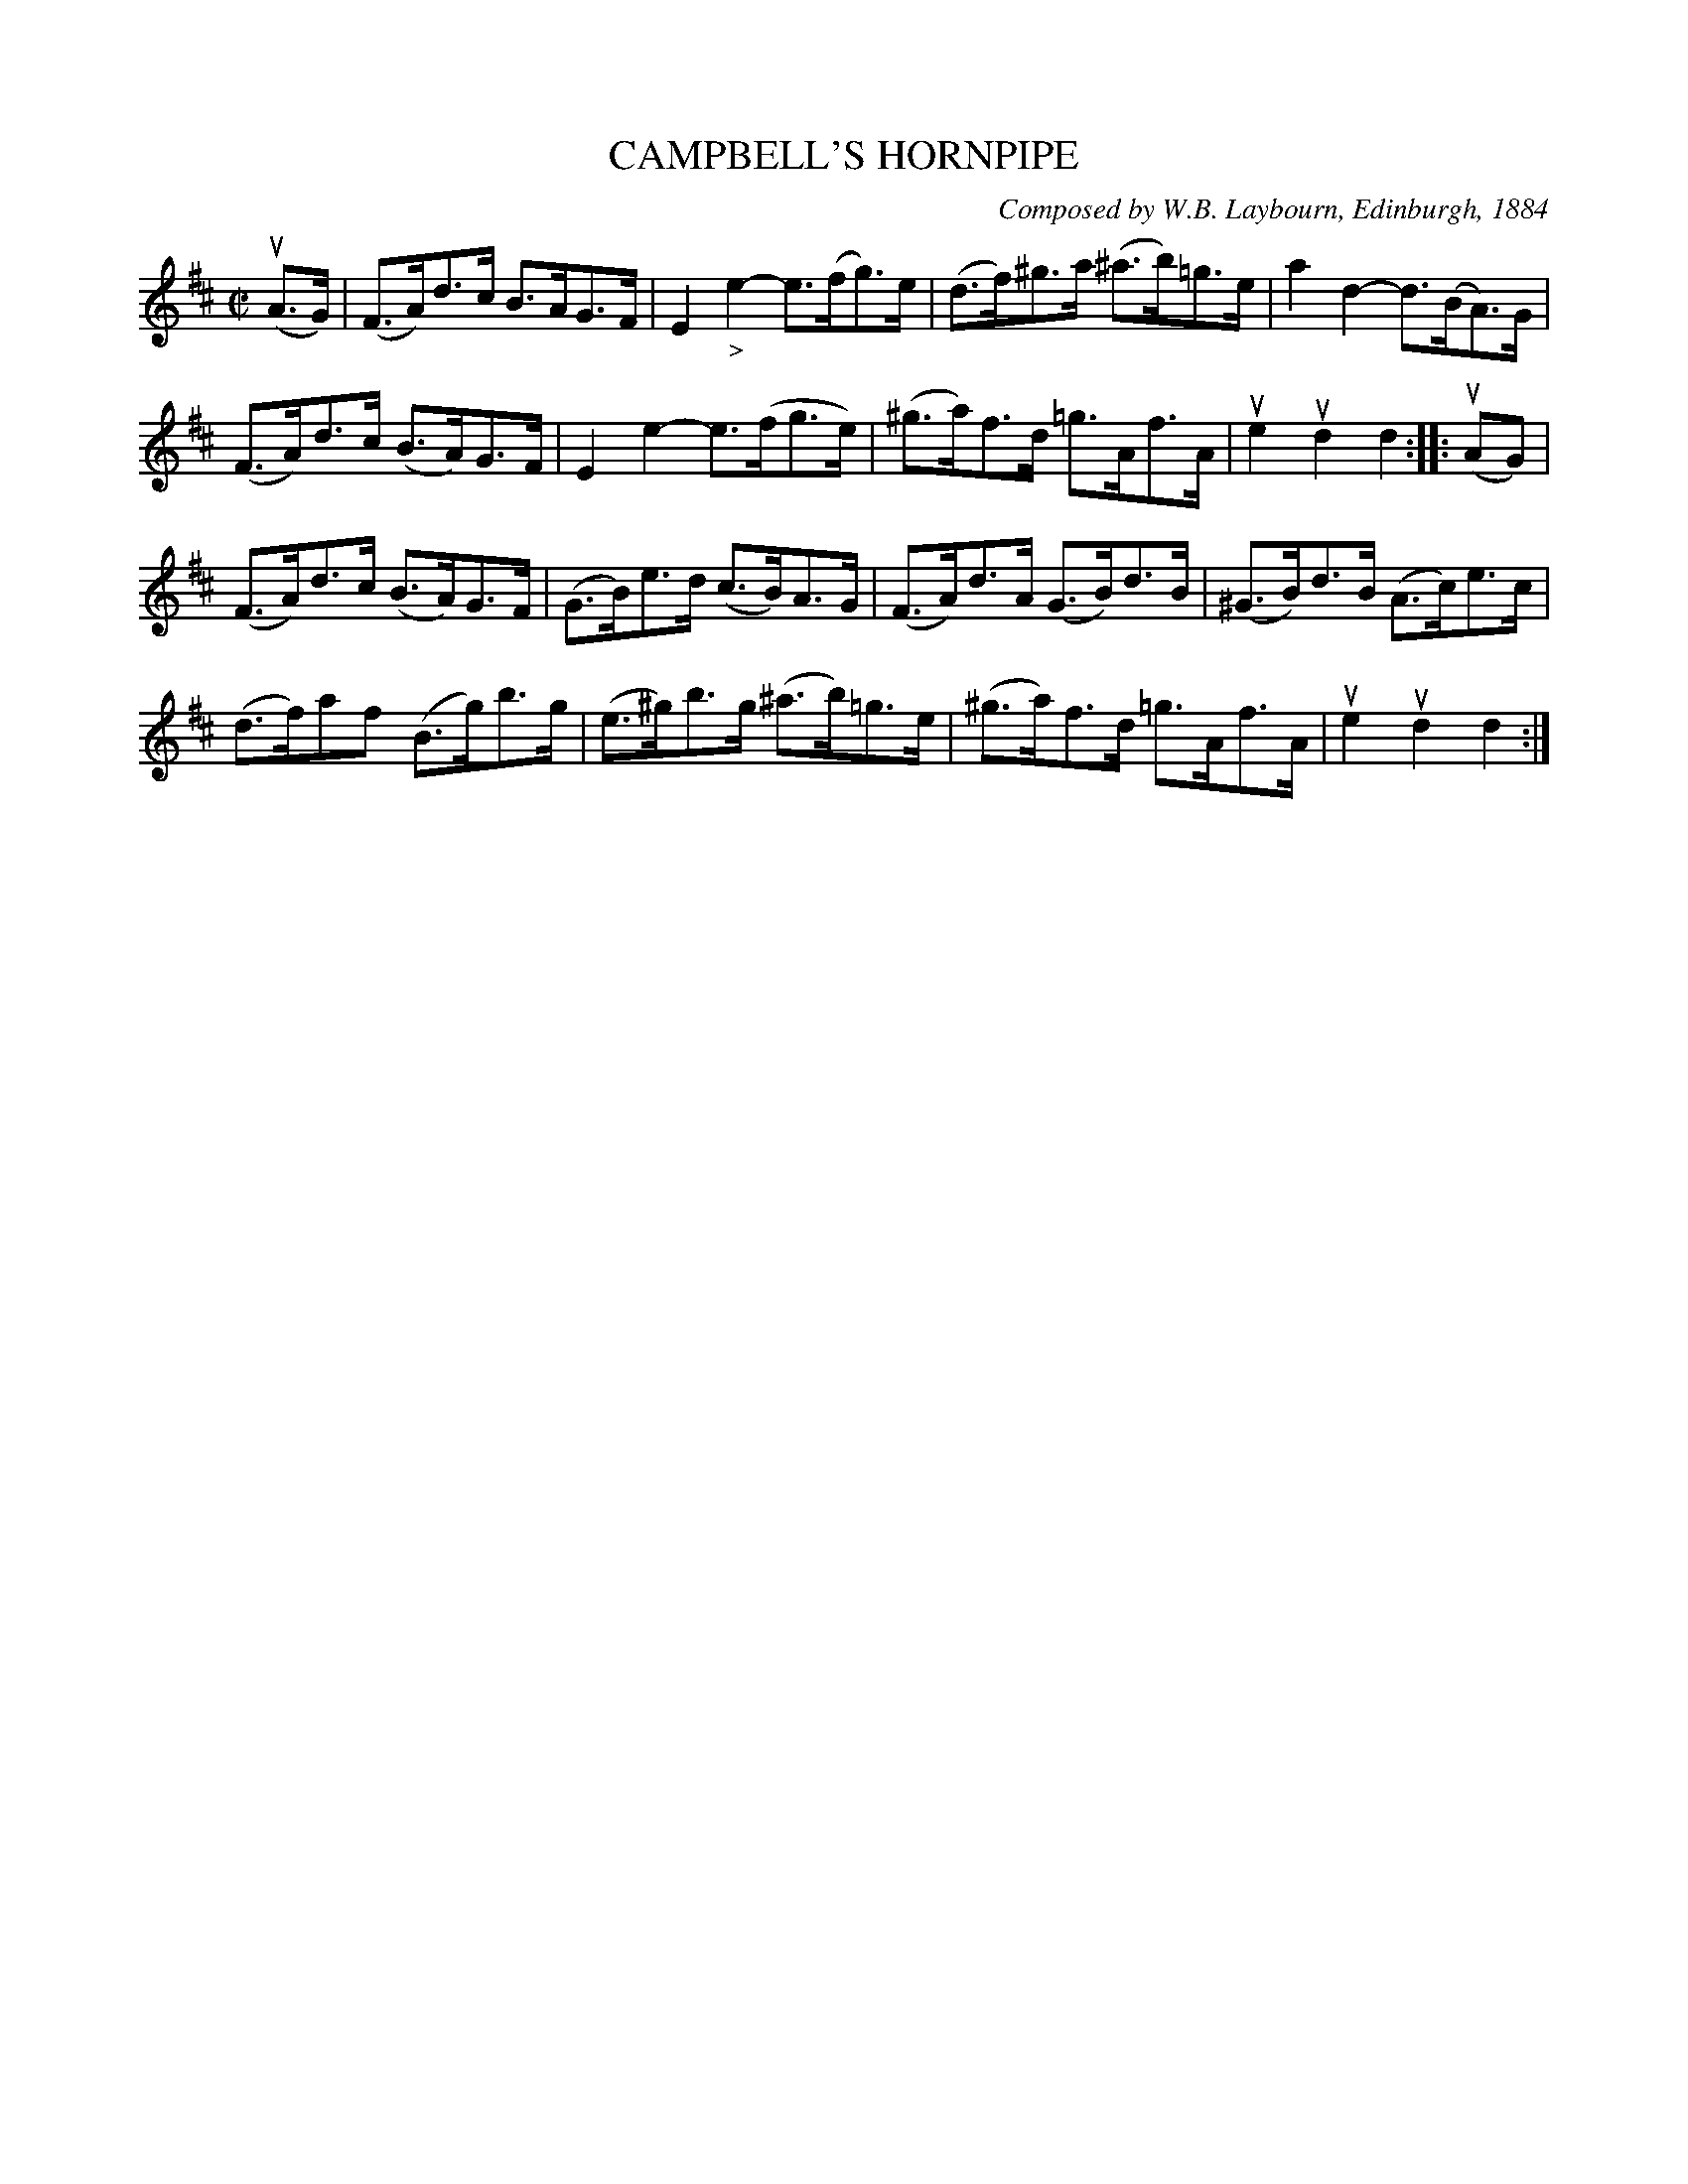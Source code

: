 X: 32211
T: CAMPBELL'S HORNPIPE
C: Composed by W.B. Laybourn, Edinburgh, 1884
R: hornpipe, reel
B: K\"ohler's Violin Repository, v.3, 1885 p.221 #2
F: http://www.archive.org/details/klersviolinrepos03rugg
Z: 2012 John Chambers <jc:trillian.mit.edu>
M: C|
L: 1/8
K: D
(uA>G) | (F>A)d>c B>AG>F | E2"_>"e2- e>(fg)>e | (d>f)^g>a (^a>b)=g>e | a2d2- d>(BA)>G |
(F>A)d>c (B>A)G>F | E2e2- e>(fg>e) | (^g>a)f>d =g>Af>A | ue2ud2 d2 :||: (uAG) |
(F>A)d>c (B>A)G>F | (G>B)e>d (c>B)A>G | (F>A)d>A (G>B)d>B | (^G>B)d>B (A>c)e>c |
(d>f)af (B>g)b>g | (e>^g)b>g (^a>b)=g>e | (^g>a)f>d =g>Af>A | ue2ud2 d2 :|
